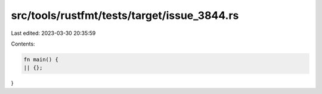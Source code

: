 src/tools/rustfmt/tests/target/issue_3844.rs
============================================

Last edited: 2023-03-30 20:35:59

Contents:

.. code-block:: rs

    fn main() {
    || {};
}



